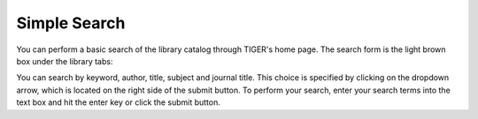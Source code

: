 Simple Search
========================

You can perform a basic search of the library catalog through TIGER's home page.  The search form is the light brown box under the library tabs: 

.. image:: /site_media/static/help/simplesearch.png

You can search by keyword, author, title, subject and journal title.  This choice is specified by clicking on the dropdown arrow, which is located
on the right side of the submit button.  To perform your search, enter your search terms into the text box and hit the enter key or click the 
submit button.   
